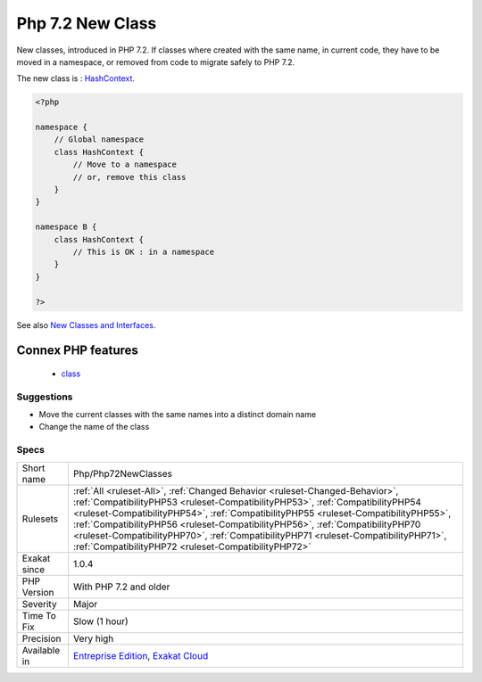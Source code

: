 .. _php-php72newclasses:

.. _php-7.2-new-class:

Php 7.2 New Class
+++++++++++++++++

.. meta::
	:description:
		Php 7.2 New Class: New classes, introduced in PHP 7.
	:twitter:card: summary_large_image
	:twitter:site: @exakat
	:twitter:title: Php 7.2 New Class
	:twitter:description: Php 7.2 New Class: New classes, introduced in PHP 7
	:twitter:creator: @exakat
	:twitter:image:src: https://www.exakat.io/wp-content/uploads/2020/06/logo-exakat.png
	:og:image: https://www.exakat.io/wp-content/uploads/2020/06/logo-exakat.png
	:og:title: Php 7.2 New Class
	:og:type: article
	:og:description: New classes, introduced in PHP 7
	:og:url: https://php-tips.readthedocs.io/en/latest/tips/Php/Php72NewClasses.html
	:og:locale: en
New classes, introduced in PHP 7.2. If classes where created with the same name, in current code, they have to be moved in a namespace, or removed from code to migrate safely to PHP 7.2.

The new class is : `HashContext <https://www.php.net/hashcontext>`_.

.. code-block:: php
   
   <?php
   
   namespace {
       // Global namespace
       class HashContext {
           // Move to a namespace
           // or, remove this class
       }
   }
   
   namespace B {
       class HashContext {
           // This is OK : in a namespace
       }
   }
   
   ?>

See also `New Classes and Interfaces <https://www.php.net/manual/en/migration72.classes.php>`_.

Connex PHP features
-------------------

  + `class <https://php-dictionary.readthedocs.io/en/latest/dictionary/class.ini.html>`_


Suggestions
___________

* Move the current classes with the same names into a distinct domain name
* Change the name of the class




Specs
_____

+--------------+--------------------------------------------------------------------------------------------------------------------------------------------------------------------------------------------------------------------------------------------------------------------------------------------------------------------------------------------------------------------------------------------------------------------------------------------------------------------------------------+
| Short name   | Php/Php72NewClasses                                                                                                                                                                                                                                                                                                                                                                                                                                                                  |
+--------------+--------------------------------------------------------------------------------------------------------------------------------------------------------------------------------------------------------------------------------------------------------------------------------------------------------------------------------------------------------------------------------------------------------------------------------------------------------------------------------------+
| Rulesets     | :ref:`All <ruleset-All>`, :ref:`Changed Behavior <ruleset-Changed-Behavior>`, :ref:`CompatibilityPHP53 <ruleset-CompatibilityPHP53>`, :ref:`CompatibilityPHP54 <ruleset-CompatibilityPHP54>`, :ref:`CompatibilityPHP55 <ruleset-CompatibilityPHP55>`, :ref:`CompatibilityPHP56 <ruleset-CompatibilityPHP56>`, :ref:`CompatibilityPHP70 <ruleset-CompatibilityPHP70>`, :ref:`CompatibilityPHP71 <ruleset-CompatibilityPHP71>`, :ref:`CompatibilityPHP72 <ruleset-CompatibilityPHP72>` |
+--------------+--------------------------------------------------------------------------------------------------------------------------------------------------------------------------------------------------------------------------------------------------------------------------------------------------------------------------------------------------------------------------------------------------------------------------------------------------------------------------------------+
| Exakat since | 1.0.4                                                                                                                                                                                                                                                                                                                                                                                                                                                                                |
+--------------+--------------------------------------------------------------------------------------------------------------------------------------------------------------------------------------------------------------------------------------------------------------------------------------------------------------------------------------------------------------------------------------------------------------------------------------------------------------------------------------+
| PHP Version  | With PHP 7.2 and older                                                                                                                                                                                                                                                                                                                                                                                                                                                               |
+--------------+--------------------------------------------------------------------------------------------------------------------------------------------------------------------------------------------------------------------------------------------------------------------------------------------------------------------------------------------------------------------------------------------------------------------------------------------------------------------------------------+
| Severity     | Major                                                                                                                                                                                                                                                                                                                                                                                                                                                                                |
+--------------+--------------------------------------------------------------------------------------------------------------------------------------------------------------------------------------------------------------------------------------------------------------------------------------------------------------------------------------------------------------------------------------------------------------------------------------------------------------------------------------+
| Time To Fix  | Slow (1 hour)                                                                                                                                                                                                                                                                                                                                                                                                                                                                        |
+--------------+--------------------------------------------------------------------------------------------------------------------------------------------------------------------------------------------------------------------------------------------------------------------------------------------------------------------------------------------------------------------------------------------------------------------------------------------------------------------------------------+
| Precision    | Very high                                                                                                                                                                                                                                                                                                                                                                                                                                                                            |
+--------------+--------------------------------------------------------------------------------------------------------------------------------------------------------------------------------------------------------------------------------------------------------------------------------------------------------------------------------------------------------------------------------------------------------------------------------------------------------------------------------------+
| Available in | `Entreprise Edition <https://www.exakat.io/entreprise-edition>`_, `Exakat Cloud <https://www.exakat.io/exakat-cloud/>`_                                                                                                                                                                                                                                                                                                                                                              |
+--------------+--------------------------------------------------------------------------------------------------------------------------------------------------------------------------------------------------------------------------------------------------------------------------------------------------------------------------------------------------------------------------------------------------------------------------------------------------------------------------------------+



